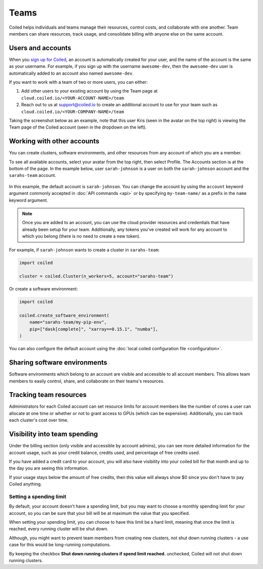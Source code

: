 =====
Teams
=====

Coiled helps individuals and teams manage their resources, control costs, and
collaborate with one another. Team members can share resources, track usage, and consolidate billing
with anyone else on the same account.

Users and accounts
------------------
When you `sign up for Coiled <https://cloud.coiled.io/login>`_, an account is
automatically created for your user, and the name of the account is the same as
your username. For example, if you sign up with the username ``awesome-dev``,
then the ``awesome-dev`` user is automatically added to an account also named
``awesome-dev``.  

If you want to work with a team of two or more users, you can either:

1. Add other users to your existing account by using the Team page at
   ``cloud.coiled.io/<YOUR-ACCOUNT-NAME>/team``

2. Reach out to us at support@coiled.io to create an additional account to use
   for your team such as ``cloud.coiled.io/<YOUR-COMPANY-NAME>/team``

Taking the screenshot below as an example, note that this user Kris (seen in the
avatar on the top right) is viewing the Team page of the Coiled account (seen in
the dropdown on the left).

.. image:: images/team-management.png
    :width: 100%
    :alt: Coiled team page with three users

Working with other accounts
---------------------------

You can create clusters, software environments, and other resources
from any account of which you are a member.

To see all available accounts,
select your avatar from the top right, then select Profile. The Accounts
section is at the bottom of the page. In the example below, user ``sarah-johnson``
is a user on both the ``sarah-johnson`` account and the ``sarahs-team`` account.

.. figure:: images/team-account.png
    :scale: 75%
    :align: center
    :alt: This user has access to the sarah-johnson and the sarahs-team accounts.

In this example, the default account is ``sarah-johnson``. You
can change the account by using the ``account`` keyword argument
commonly accepted in :doc:`API commands <api>` or by specifying
``my-team-name/`` as a prefix in the ``name`` keyword argument.

.. note::
    Once you are added to an account, you can use the cloud provider resources and credentials that have already been setup for your team. Additionally, any tokens you've created will work for any account to which you belong (there is no need to create a new token).

For example, if ``sarah-johnson`` wants to create a cluster in ``sarahs-team``:

.. code-block:: python

   import coiled

   cluster = coiled.Cluster(n_workers=5, account="sarahs-team")

Or create a software environment:

.. code-block:: python

   import coiled

   coiled.create_software_environment(
       name="sarahs-team/my-pip-env",
       pip=["dask[complete]", "xarray==0.15.1", "numba"],
   )

You can also configure the default account
using the :doc:`local coiled configuration file <configuration>`.

Sharing software environments
-----------------------------

Software environments which belong to an account are
visible and accessible to all account members. This allows team members to
easily control, share, and collaborate on their teams's resources.

Tracking team resources
-----------------------

Administrators for each Coiled account can set resource limits for account
members like the number of cores a user can allocate at one time or whether or
not to grant access to GPUs (which can be expensive). Additionally, you can
track each cluster's cost over time.

.. image:: images/clusters-table.png
    :width: 100%
    :alt: Cluster usage across different users in the Coiled team.

Visibility into team spending
-----------------------------

Under the billing section (only visible and accessible by account admins), you 
can see more detailed information for the account usage, such as your credit 
balance, credits used, and percentage of free credits used.

If you have added a credit card to your account, you will also have visibility
into your coiled bill for that month and up to the day you are seeing this
information.

.. image:: images/month-bill.png
    :width: 100%
    :alt: Month bill table for pay-as-you-go customers

If your usage stays below the amount of free credits, then this value will
always show $0 since you don't have to pay Coiled anything.

Setting a spending limit
^^^^^^^^^^^^^^^^^^^^^^^^

By default, your account doesn't have a spending limit, but you may want to choose
a monthly spending limit for your account, so you can be sure that your
bill will be at maximum the value that you specified.

.. image:: images/spend-limit.png
    :width: 100%
    :alt: Setting spend limit

When setting your spending limit, you can choose to have this limit be a hard limit,
meaning that once the limit is reached, every running cluster will be shut down.

Although, you might want to prevent team members from creating new clusters,
not shut down running clusters - a use case for this would be long-running computations.

By keeping the checkbox **Shut down running clusters if spend limit reached.** unchecked,
Coiled will not shut down running clusters.
